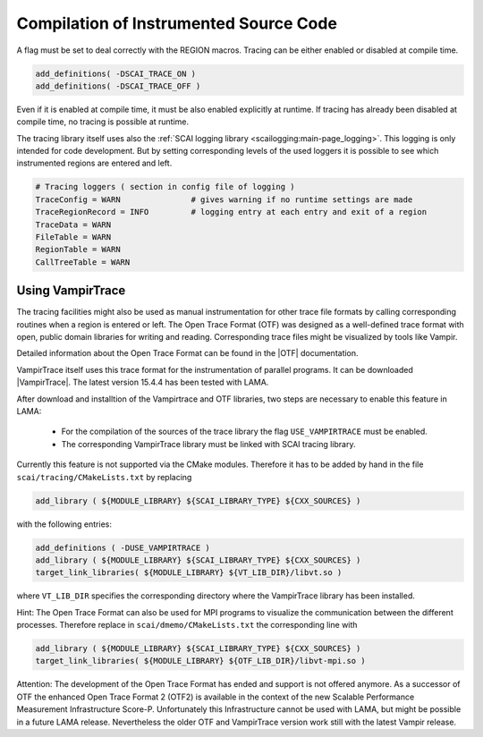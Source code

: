 Compilation of Instrumented Source Code
=======================================

A flag must be set to deal correctly with the REGION macros. Tracing can be either enabled or 
disabled at compile time.

.. code-block:: bash

    add_definitions( -DSCAI_TRACE_ON )
    add_definitions( -DSCAI_TRACE_OFF )

Even if it is enabled at compile time, it must be also enabled explicitly at runtime. If
tracing has already been disabled at compile time, no tracing is possible at runtime.


The tracing library itself uses also the :ref:`SCAI logging library <scailogging:main-page_logging>`. This logging is only intended
for code development. But by setting corresponding levels of the used loggers it is possible
to see which instrumented regions are entered and left.

.. code-block:: bash

   # Tracing loggers ( section in config file of logging )
   TraceConfig = WARN               # gives warning if no runtime settings are made
   TraceRegionRecord = INFO         # logging entry at each entry and exit of a region
   TraceData = WARN
   FileTable = WARN
   RegionTable = WARN
   CallTreeTable = WARN

Using VampirTrace
-----------------

The tracing facilities might also be used as manual instrumentation for other trace file formats by calling
corresponding routines when a region is entered or left.
The Open Trace Format (OTF) was designed as a well-defined trace format with open, public domain libraries for writing and reading. 
Corresponding trace files might be visualized by tools like Vampir.

Detailed information about the Open Trace Format can be found in the |OTF| documentation.

.. |OTF| raw:: html

  <a href="https://tu-dresden.de/zih/forschung/projekte/otf" target="_blank">Open Trace Format</a>

VampirTrace itself uses this trace format for the instrumentation of parallel programs. 
It can be downloaded |VampirTrace|. The latest version 15.4.4 has been tested with LAMA.

.. |VampirTrace| raw:: html

  <a href="https://tu-dresden.de/zih/forschung/projekte/vampirtrace" target="_blank">here</a>

After download and installtion of the Vampirtrace and OTF libraries, two steps are necessary to enable this feature in LAMA:

 * For the compilation of the sources of the trace library the flag ``USE_VAMPIRTRACE`` must be enabled.
 * The corresponding VampirTrace library must be linked with SCAI tracing library.

Currently this feature is not supported via the CMake modules. Therefore it has to be added by hand in the file
``scai/tracing/CMakeLists.txt`` by replacing

.. code-block:: bash

   add_library ( ${MODULE_LIBRARY} ${SCAI_LIBRARY_TYPE} ${CXX_SOURCES} )

with the following entries:

.. code-block:: bash

   add_definitions ( -DUSE_VAMPIRTRACE )
   add_library ( ${MODULE_LIBRARY} ${SCAI_LIBRARY_TYPE} ${CXX_SOURCES} )
   target_link_libraries( ${MODULE_LIBRARY} ${VT_LIB_DIR}/libvt.so )
 
where ``VT_LIB_DIR`` specifies the corresponding directory where the VampirTrace library has been installed.

Hint: The Open Trace Format can also be used for MPI programs to visualize the communication between the different
processes. Therefore replace in ``scai/dmemo/CMakeLists.txt`` the corresponding line with

.. code-block:: bash

   add_library ( ${MODULE_LIBRARY} ${SCAI_LIBRARY_TYPE} ${CXX_SOURCES} )
   target_link_libraries( ${MODULE_LIBRARY} ${OTF_LIB_DIR}/libvt-mpi.so )

Attention: The development of the Open Trace Format has ended and support is not offered anymore. 
As a successor of OTF the enhanced Open Trace Format 2 (OTF2) is available in the context of the new 
Scalable Performance Measurement Infrastructure Score-P. Unfortunately this Infrastructure cannot be used with LAMA, but 
might be possible in a future LAMA release.
Nevertheless the older OTF and VampirTrace version work still with the latest Vampir release.

